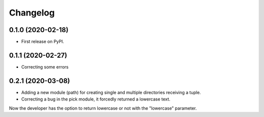 =========
Changelog
=========


0.1.0 (2020-02-18)
------------------

* First release on PyPI.


0.1.1 (2020-02-27)
------------------

* Correcting some errors

0.2.1 (2020-03-08)
------------------

* Adding a new module (path) for creating single and multiple directories receiving a tuple.
* Correcting a bug in the pick module, it forcedly returned a lowercase text.
Now the developer has the option to return lowercase or not with the "lowercase" parameter.
